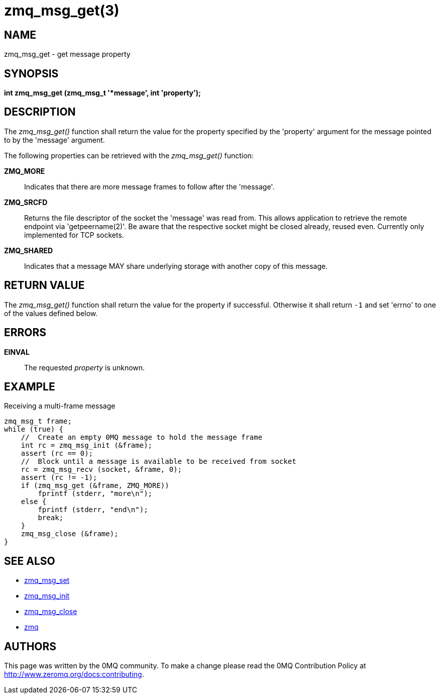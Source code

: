 = zmq_msg_get(3)


== NAME
zmq_msg_get - get message property


== SYNOPSIS
*int zmq_msg_get (zmq_msg_t '*message', int 'property');*


== DESCRIPTION
The _zmq_msg_get()_ function shall return the value for the property
specified by the 'property' argument for the message pointed to by the
'message' argument.

The following properties can be retrieved with the _zmq_msg_get()_ function:

*ZMQ_MORE*::
Indicates that there are more message frames to follow after the 'message'.

*ZMQ_SRCFD*::
Returns the file descriptor of the socket the 'message' was read from. This
allows application to retrieve the remote endpoint via 'getpeername(2)'. Be
aware that the respective socket might be closed already, reused even.
Currently only implemented for TCP sockets.

*ZMQ_SHARED*::
Indicates that a message MAY share underlying storage with another copy of
this message.

== RETURN VALUE
The _zmq_msg_get()_ function shall return the value for the property if
successful. Otherwise it shall return `-1` and set 'errno' to one of the
values defined below.


== ERRORS
*EINVAL*::
The requested _property_ is unknown.


== EXAMPLE
.Receiving a multi-frame message
----
zmq_msg_t frame;
while (true) {
    //  Create an empty 0MQ message to hold the message frame
    int rc = zmq_msg_init (&frame);
    assert (rc == 0);
    //  Block until a message is available to be received from socket
    rc = zmq_msg_recv (socket, &frame, 0);
    assert (rc != -1);
    if (zmq_msg_get (&frame, ZMQ_MORE))
        fprintf (stderr, "more\n");
    else {
        fprintf (stderr, "end\n");
        break;
    }
    zmq_msg_close (&frame);
}
----


== SEE ALSO
* xref:zmq_msg_set.adoc[zmq_msg_set]
* xref:zmq_msg_init.adoc[zmq_msg_init]
* xref:zmq_msg_close.adoc[zmq_msg_close]
* xref:zmq.adoc[zmq]


== AUTHORS
This page was written by the 0MQ community. To make a change please
read the 0MQ Contribution Policy at <http://www.zeromq.org/docs:contributing>.
